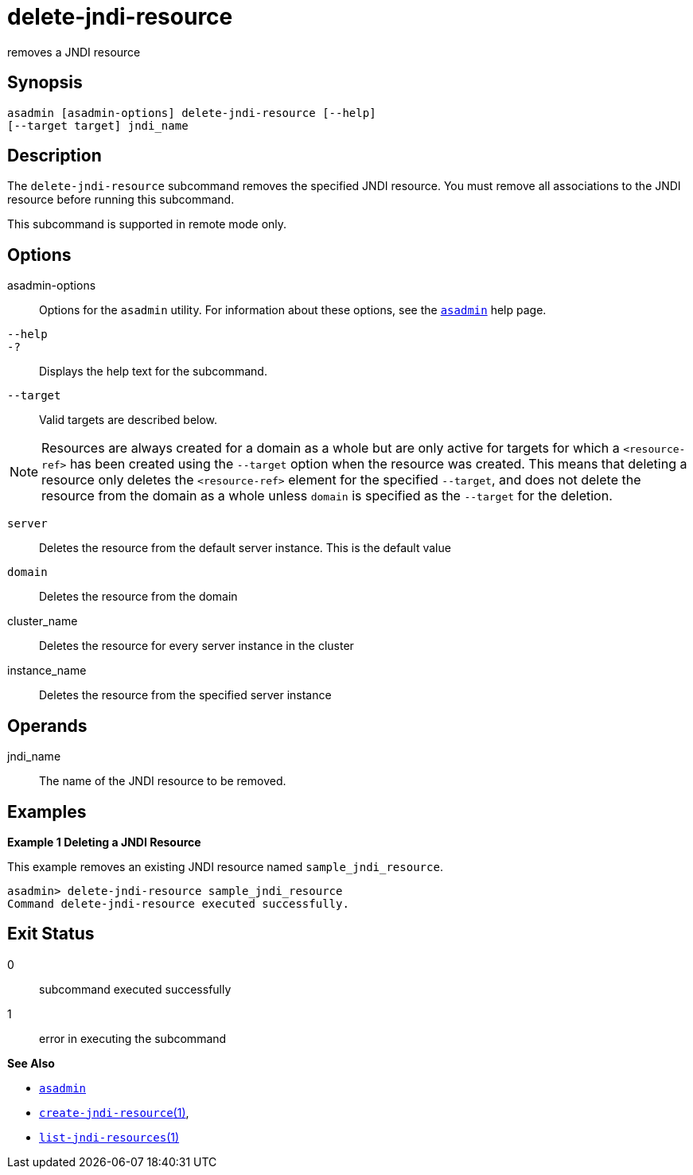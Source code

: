 [[delete-jndi-resource]]
= delete-jndi-resource

removes a JNDI resource

[[synopsis]]
== Synopsis

[source,shell]
----
asadmin [asadmin-options] delete-jndi-resource [--help] 
[--target target] jndi_name
----

[[description]]
== Description

The `delete-jndi-resource` subcommand removes the specified JNDI resource. You must remove all associations to the JNDI resource before running this subcommand.

This subcommand is supported in remote mode only.

[[options]]
== Options

asadmin-options::
  Options for the `asadmin` utility. For information about these options, see the xref:asadmin.adoc#asadmin-1m[`asadmin`] help page.
`--help`::
`-?`::
  Displays the help text for the subcommand.
`--target`::
  Valid targets are described below. +

NOTE: Resources are always created for a domain as a whole but are only active for targets for which a `<resource-ref>` has been created using
the `--target` option when the resource was created. This means that deleting a resource only deletes the `<resource-ref>` element for the
specified `--target`, and does not delete the resource from the domain as a whole unless `domain` is specified as the `--target` for the deletion.

  `server`;;
    Deletes the resource from the default server instance. This is the default value
  `domain`;;
    Deletes the resource from the domain
  cluster_name;;
    Deletes the resource for every server instance in the cluster
  instance_name;;
    Deletes the resource from the specified server instance

[[operandds]]
== Operands

jndi_name::
  The name of the JNDI resource to be removed.

[[examples]]
== Examples

*Example 1 Deleting a JNDI Resource*

This example removes an existing JNDI resource named `sample_jndi_resource`.

[source,shell]
----
asadmin> delete-jndi-resource sample_jndi_resource
Command delete-jndi-resource executed successfully.
----

[[exit-status]]
== Exit Status

0::
  subcommand executed successfully
1::
  error in executing the subcommand

*See Also*

* xref:asadmin.adoc#asadmin-1m[`asadmin`]
* xref:create-jndi-resource.adoc#create-jndi-resource[`create-jndi-resource`(1)],
* xref:list-jndi-resources.adoc#list-jndi-resources[`list-jndi-resources`(1)]


